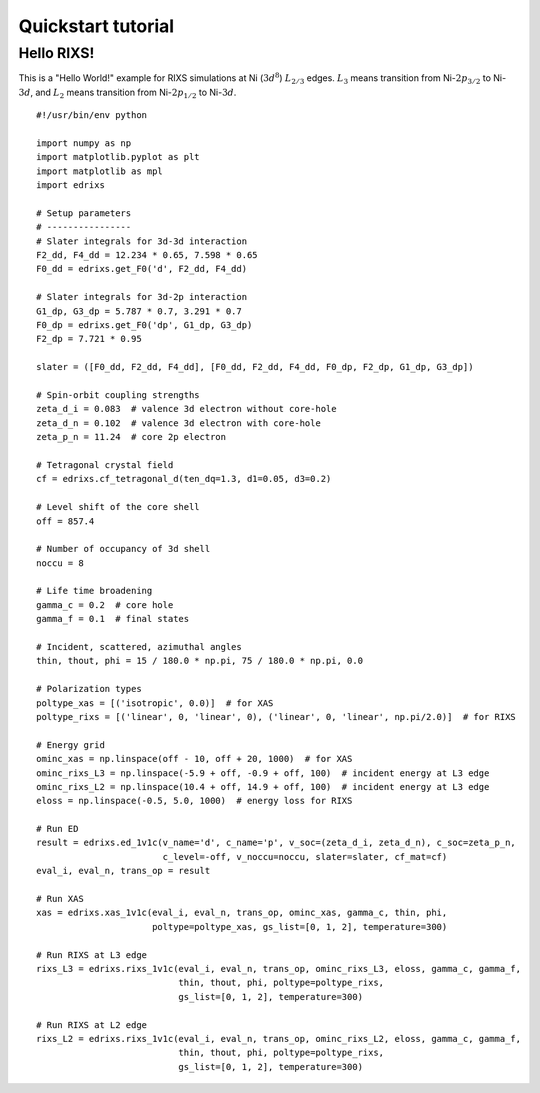 ===================
Quickstart tutorial
===================


Hello RIXS!
-----------
This is a "Hello World!" example for RIXS simulations at Ni (:math:`3d^8`) :math:`L_{2/3}` edges.
:math:`L_3` means transition from Ni-:math:`2p_{3/2}` to Ni-:math:`3d`, and
:math:`L_2` means transition from Ni-:math:`2p_{1/2}` to Ni-:math:`3d`.

::

    #!/usr/bin/env python
    
    import numpy as np
    import matplotlib.pyplot as plt
    import matplotlib as mpl
    import edrixs
    
    # Setup parameters
    # ----------------
    # Slater integrals for 3d-3d interaction
    F2_dd, F4_dd = 12.234 * 0.65, 7.598 * 0.65
    F0_dd = edrixs.get_F0('d', F2_dd, F4_dd)
    
    # Slater integrals for 3d-2p interaction
    G1_dp, G3_dp = 5.787 * 0.7, 3.291 * 0.7
    F0_dp = edrixs.get_F0('dp', G1_dp, G3_dp)
    F2_dp = 7.721 * 0.95
    
    slater = ([F0_dd, F2_dd, F4_dd], [F0_dd, F2_dd, F4_dd, F0_dp, F2_dp, G1_dp, G3_dp])
    
    # Spin-orbit coupling strengths
    zeta_d_i = 0.083  # valence 3d electron without core-hole
    zeta_d_n = 0.102  # valence 3d electron with core-hole
    zeta_p_n = 11.24  # core 2p electron
    
    # Tetragonal crystal field
    cf = edrixs.cf_tetragonal_d(ten_dq=1.3, d1=0.05, d3=0.2)
    
    # Level shift of the core shell
    off = 857.4
    
    # Number of occupancy of 3d shell
    noccu = 8
    
    # Life time broadening
    gamma_c = 0.2  # core hole
    gamma_f = 0.1  # final states
    
    # Incident, scattered, azimuthal angles
    thin, thout, phi = 15 / 180.0 * np.pi, 75 / 180.0 * np.pi, 0.0
    
    # Polarization types
    poltype_xas = [('isotropic', 0.0)]  # for XAS
    poltype_rixs = [('linear', 0, 'linear', 0), ('linear', 0, 'linear', np.pi/2.0)]  # for RIXS
    
    # Energy grid
    ominc_xas = np.linspace(off - 10, off + 20, 1000)  # for XAS
    ominc_rixs_L3 = np.linspace(-5.9 + off, -0.9 + off, 100)  # incident energy at L3 edge
    ominc_rixs_L2 = np.linspace(10.4 + off, 14.9 + off, 100)  # incident energy at L3 edge
    eloss = np.linspace(-0.5, 5.0, 1000)  # energy loss for RIXS
    
    # Run ED
    result = edrixs.ed_1v1c(v_name='d', c_name='p', v_soc=(zeta_d_i, zeta_d_n), c_soc=zeta_p_n,
                            c_level=-off, v_noccu=noccu, slater=slater, cf_mat=cf)
    eval_i, eval_n, trans_op = result
    
    # Run XAS
    xas = edrixs.xas_1v1c(eval_i, eval_n, trans_op, ominc_xas, gamma_c, thin, phi,
                          poltype=poltype_xas, gs_list=[0, 1, 2], temperature=300)
    
    # Run RIXS at L3 edge
    rixs_L3 = edrixs.rixs_1v1c(eval_i, eval_n, trans_op, ominc_rixs_L3, eloss, gamma_c, gamma_f,
                               thin, thout, phi, poltype=poltype_rixs,
                               gs_list=[0, 1, 2], temperature=300)
    
    # Run RIXS at L2 edge
    rixs_L2 = edrixs.rixs_1v1c(eval_i, eval_n, trans_op, ominc_rixs_L2, eloss, gamma_c, gamma_f,
                               thin, thout, phi, poltype=poltype_rixs,
                               gs_list=[0, 1, 2], temperature=300)
    


.. figure:: figures/helloworld.png

